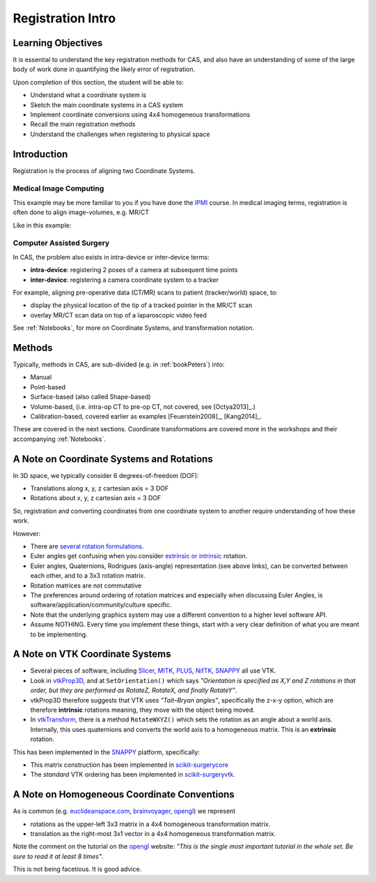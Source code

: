 .. _RegistrationIntro:

Registration Intro
==================

Learning Objectives
-------------------

It is essential to understand the key registration methods for CAS,
and also have an understanding of some of the large body of work done
in quantifying the likely error of registration.

Upon completion of this section, the student will be able to:

* Understand what a coordinate system is
* Sketch the main coordinate systems in a CAS system
* Implement coordinate conversions using 4x4 homogeneous transformations
* Recall the main registration methods
* Understand the challenges when registering to physical space


Introduction
------------

Registration is the process of aligning two Coordinate Systems.


Medical Image Computing
^^^^^^^^^^^^^^^^^^^^^^^

This example may be more familiar to you if you have done the `IPMI`_ course.
In medical imaging terms, registration is often done to align image-volumes, e.g. MR/CT

Like in this example:

.. raw:: html

  <iframe width="560" height="315" src="https://www.youtube.com/embed/PDgBxvi1GdQ" frameborder="0" allow="accelerometer; autoplay; encrypted-media; gyroscope; picture-in-picture" allowfullscreen></iframe>


Computer Assisted Surgery
^^^^^^^^^^^^^^^^^^^^^^^^^

In CAS, the problem also exists in intra-device or inter-device terms:

* **intra-device**: registering 2 poses of a camera at subsequent time points
* **inter-device**: registering a camera coordinate system to a tracker

For example, aligning pre-operative data (CT/MR) scans to patient (tracker/world) space, to:

* display the physical location of the tip of a tracked pointer in the MR/CT scan
* overlay MR/CT scan data on top of a laparoscopic video feed

See :ref:`Notebooks`, for more on Coordinate Systems, and transformation notation.


Methods
-------

Typically, methods in CAS, are sub-divided (e.g. in :ref:`bookPeters`) into:

* Manual
* Point-based
* Surface-based (also called Shape-based)
* Volume-based, (i.e. intra-op CT to pre-op CT, not covered, see [Octya2013]_.)
* Calibration-based, covered earlier as examples [Feuerstein2008]_, [Kang2014]_.

These are covered in the next sections. Coordinate transformations are covered more in the workshops
and their accompanying :ref:`Notebooks`.


A Note on Coordinate Systems and Rotations
------------------------------------------

In 3D space, we typically consider 6 degrees-of-freedom (DOF):

* Translations along x, y, z cartesian axis = 3 DOF
* Rotations about x, y, z cartesian axis = 3 DOF

So, registration and converting coordinates from one
coordinate system to another require understanding of how these work.

However:

* There are `several rotation formulations`_.
* Euler angles get confusing when you consider `extrinsic or intrinsic`_ rotation.
* Euler angles, Quaternions, Rodrigues (axis-angle) representation (see above links), can be converted between each other, and to a 3x3 rotation matrix.
* Rotation matrices are not commutative
* The preferences around ordering of rotation matrices and especially when discussing Euler Angles, is software/application/community/culture specific.
* Note that the underlying graphics system may use a different convention to a higher level software API.
* Assume NOTHING. Every time you implement these things, start with a very clear definition of what you are meant to be implementing.


A Note on VTK Coordinate Systems
--------------------------------

* Several pieces of software, including `Slicer`_, `MITK`_, `PLUS`_, `NifTK`_, `SNAPPY`_ all use VTK.
* Look in `vtkProp3D <https://gitlab.kitware.com/vtk/vtk/blob/master/Rendering/Core/vtkProp3D.cxx#L163>`_, and at ``SetOrientation()`` which says *"Orientation is specified as X,Y and Z rotations in that order, but they are performed as RotateZ, RotateX, and finally RotateY"*.
* vtkProp3D therefore suggests that VTK uses *"Tait–Bryan angles"*, specifically the z-x-y option, which are therefore **intrinsic** rotations meaning, they move with the object being moved.
* In `vtkTransform <https://gitlab.kitware.com/vtk/vtk/blob/master/Common/Transforms/vtkTransform.h#L92>`_, there is a method ``RotateWXYZ()`` which sets the rotation as an angle about a world axis. Internally, this uses quaternions and converts the world axis to a homogeneous matrix. This is an **extrinsic** rotation.

This has been implemented in the `SNAPPY`_ platform, specifically:

* This matrix construction has been implemented in `scikit-surgerycore <https://weisslab.cs.ucl.ac.uk/WEISS/SoftwareRepositories/SNAPPY/scikit-surgerycore/blob/master/sksurgerycore/transforms/matrix.py>`_
* The *standard* VTK ordering has been implemented in `scikit-surgeryvtk <https://weisslab.cs.ucl.ac.uk/WEISS/SoftwareRepositories/SNAPPY/scikit-surgeryvtk/blob/master/sksurgeryvtk/utils/matrix_utils.py#L47>`_.


A Note on Homogeneous Coordinate Conventions
--------------------------------------------

As is common (e.g. `euclideanspace.com`_, `brainvoyager`_, `opengl`_) we represent

* rotations as the upper-left 3x3 matrix in a 4x4 homogeneous transformation matrix.
* translation as the right-most 3x1 vector in a 4x4 homogeneous transformation matrix.

Note the comment on the tutorial on the `opengl`_ website: *"This is the single most important
tutorial in the whole set. Be sure to read it at least 8 times"*.

This is not being facetious. It is good advice.

.. _`several rotation formulations`: https://en.wikipedia.org/wiki/Rotation_formalisms_in_three_dimensions
.. _`extrinsic or intrinsic`: https://en.wikipedia.org/wiki/Euler_angles#Extrinsic_rotations
.. _`Tait–Bryan angles`: https://en.wikipedia.org/wiki/Euler_angles#Extrinsic_rotations
.. _`euclideanspace.com`: https://www.euclideanspace.com/maths/geometry/affine/matrix4x4/index.htm
.. _`brainvoyager`: https://www.brainvoyager.com/bv/doc/UsersGuide/CoordsAndTransforms/SpatialTransformationMatrices.html
.. _`opengl`: http://www.opengl-tutorial.org/beginners-tutorials/tutorial-3-matrices/
.. _`Slicer`: https://www.slicer.org/
.. _`MITK`: http://www.mitk.org
.. _`PLUS`: https://plustoolkit.github.io/
.. _`NifTK`: http://www.niftk.org
.. _`SNAPPY`: https://weisslab.cs.ucl.ac.uk/WEISS/PlatformManagement/SNAPPY
.. _`IPMI`: https://ucl.reportlab.com/modules/MPHY0025/pdf/